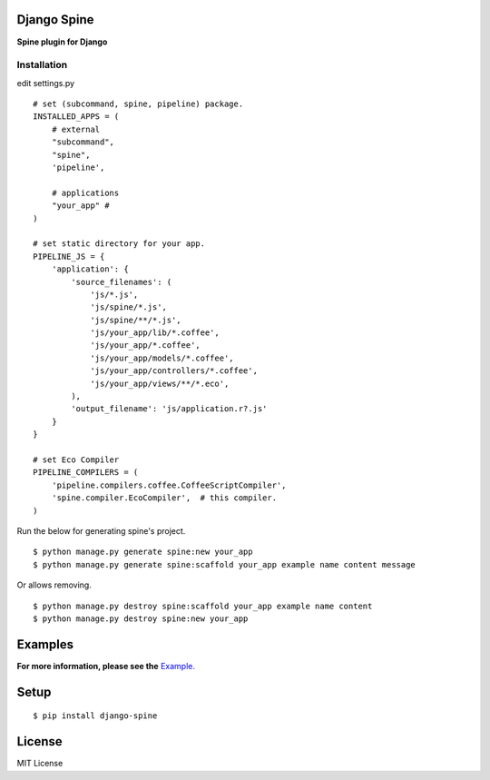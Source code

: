 

Django Spine
=============
**Spine plugin for Django**


Installation
~~~~~~~~~~~~

edit settings.py ::

    # set (subcommand, spine, pipeline) package.
    INSTALLED_APPS = (
        # external
        "subcommand",
        "spine",
        'pipeline',

        # applications
        "your_app" #
    )

    # set static directory for your app.
    PIPELINE_JS = {
        'application': {
            'source_filenames': (
                'js/*.js',
                'js/spine/*.js',
                'js/spine/**/*.js',
                'js/your_app/lib/*.coffee',
                'js/your_app/*.coffee',
                'js/your_app/models/*.coffee',
                'js/your_app/controllers/*.coffee',
                'js/your_app/views/**/*.eco',
            ),
            'output_filename': 'js/application.r?.js'
        }
    }

    # set Eco Compiler
    PIPELINE_COMPILERS = (
        'pipeline.compilers.coffee.CoffeeScriptCompiler',
        'spine.compiler.EcoCompiler',  # this compiler.
    )


Run the below for generating spine's project. ::

    $ python manage.py generate spine:new your_app
    $ python manage.py generate spine:scaffold your_app example name content message


Or allows removing. ::

    $ python manage.py destroy spine:scaffold your_app example name content
    $ python manage.py destroy spine:new your_app


Examples
=========

**For more information, please see the** `Example. <https://github.com/ikeikeikeike/django-spine/tree/master/examples>`_


Setup
=====

::

    $ pip install django-spine


License
=======
MIT License
